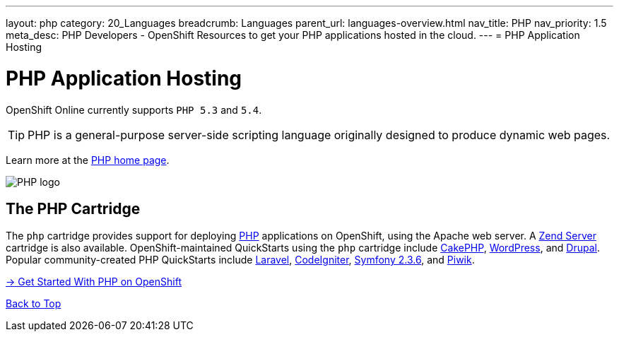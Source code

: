 ---
layout: php
category: 20_Languages
breadcrumb: Languages
parent_url: languages-overview.html
nav_title: PHP
nav_priority: 1.5
meta_desc: PHP Developers - OpenShift Resources to get your PHP applications hosted in the cloud.
---
= PHP Application Hosting

[[top]]
[[php-application-hosting]]
[float]
= PHP Application Hosting

[.lead]
OpenShift Online currently supports `PHP 5.3` and `5.4`.

TIP: PHP is a general-purpose server-side scripting language originally designed to produce dynamic web pages.

Learn more at the link:http://php.net/[PHP home page].

image::php-logo.png[PHP logo]

== The PHP Cartridge

The `php` cartridge provides support for deploying http://www.php.net[PHP] applications on OpenShift, using the Apache web server. A link:php-zend.html[Zend Server] cartridge is also available. OpenShift-maintained QuickStarts using the `php` cartridge include https://hub.openshift.com/quickstarts/73-cakephp[CakePHP], https://hub.openshift.com/quickstarts/1-wordpress-4[WordPress], and https://hub.openshift.com/search?query=drupal[Drupal]. Popular community-created PHP QuickStarts include https://hub.openshift.com/quickstarts/115-laravel-5-0[Laravel], https://hub.openshift.com/quickstarts/16-codeigniter[CodeIgniter], https://hub.openshift.com/quickstarts/34-symfony-2-3-6[Symfony 2.3.6], and https://hub.openshift.com/quickstarts/3-piwik[Piwik].

[.lead]
link:php-getting-started.html[-> Get Started With PHP on OpenShift]

link:#top[Back to Top]

